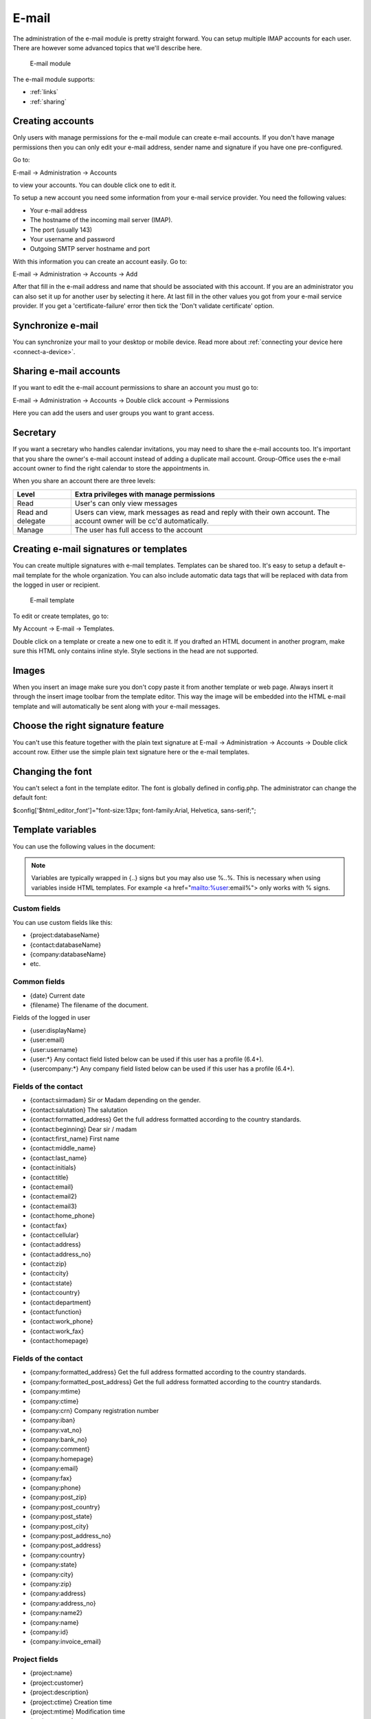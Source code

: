 E-mail
======

The administration of the e-mail module is pretty straight forward. You can 
setup multiple IMAP accounts for each user. There are however some advanced 
topics that we'll describe here.

.. figure:: /_static/using/email/email-module.png
   :width: 100%

   E-mail module

The e-mail module supports:

- :ref:`links`
- :ref:`sharing`

Creating accounts
-----------------

Only users with manage permissions for the e-mail module can create e-mail 
accounts. If you don't have manage permissions then you can only edit your 
e-mail address, sender name and signature if you have one pre-configured.

Go to:

E-mail -> Administration -> Accounts

to view your accounts. You can double click one to edit it.

To setup a new account you need some information from your e-mail service 
provider. You need the following values:

- Your e-mail address
- The hostname of the incoming mail server (IMAP).
- The port (usually 143)
- Your username and password
- Outgoing SMTP server hostname and port

With this information you can create an account easily. Go to:

E-mail -> Administration -> Accounts -> Add

After that fill in the e-mail address and name that should be associated with 
this account. If you are an administrator you can also set it up for another 
user by selecting it here. At last fill in the other values you got from your 
e-mail service provider. If you get a 'certificate-failure' error then tick 
the 'Don't validate certificate' option.

Synchronize e-mail
------------------
You can synchronize your mail to your desktop or mobile device. Read more about 
:ref:`connecting your device here <connect-a-device>`.

Sharing e-mail accounts
-----------------------

If you want to edit the e-mail account permissions to share an account you must 
go to:

E-mail -> Administration -> Accounts -> Double click account -> Permissions

Here you can add the users and user groups you want to grant access. 

Secretary
---------

If you want a secretary who handles calendar invitations, you may need to share 
the e-mail accounts too. It's important that you share the owner's e-mail 
account instead of adding a duplicate mail account. Group-Office uses the e-mail 
account owner to find the right calendar to store the appointments in.

When you share an account there are three levels:

+-------------------+---------------------------------------------------------+
| Level             | Extra privileges with manage permissions                |
+===================+=========================================================+
| Read	            | User's can only view messages                           |
+-------------------+---------------------------------------------------------+
| Read and delegate | Users can view, mark messages as read and reply with    | 
|                   | their own account. The account owner will be cc'd       |
|                   | automatically.                                          |
+-------------------+---------------------------------------------------------+
| Manage            | The user has full access to the account                 |
+-------------------+---------------------------------------------------------+

Creating e-mail signatures or templates
---------------------------------------

You can create multiple signatures with e-mail templates. Templates can be 
shared too. It's easy to setup a default e-mail template for the whole 
organization. You can also include automatic data tags that will be replaced 
with data from the logged in user or recipient. 

.. figure:: /_static/using/email/email-template.png

   E-mail template

To edit or create templates, 
go to:

My Account -> E-mail -> Templates.

Double click on a template or create a new one to edit it. If you drafted an 
HTML document in another program, make sure this HTML only contains inline style. 
Style sections in the head are not supported.

Images
------

When you insert an image make sure you don't copy paste it from another 
template or web page. Always insert it through the insert image toolbar from the 
template editor. This way the image will be embedded into the HTML e-mail 
template and will automatically be sent along with your e-mail messages.

Choose the right signature feature
----------------------------------

You can't use this feature together with the plain text signature at 
E-mail -> Administration -> Accounts -> Double click account row. Either use 
the simple plain text signature here or the e-mail templates.

Changing the font
-----------------

You can't select a font in the template editor. The font is globally defined in 
config.php. The administrator can change the default font:

$config['$html_editor_font']="font-size:13px; font-family:Arial, Helvetica, sans-serif;";

.. _template-variables:

Template variables
------------------

You can use the following values in the document:

.. note:: Variables are typically wrapped in {..} signs but you may also use %..%. This is necessary when using variables inside HTML templates. For example <a href="mailto:%user:email%"> only works with % signs.

Custom fields
`````````````

You can use custom fields like this:

- {project:databaseName}
- {contact:databaseName}
- {company:databaseName}
- etc.


Common fields
`````````````

- {date} Current date
- {filename} The filename of the document.

Fields of the logged in user

- {user:displayName}
- {user:email}
- {user:username}
- {user:\*} Any contact field listed below can be used if this user has a profile (6.4+).
- {usercompany:\*} Any company field listed below can be used if this user has a profile (6.4+).

Fields of the contact
`````````````````````

- {contact:sirmadam} Sir or Madam depending on the gender.
- {contact:salutation} The salutation
- {contact:formatted_address} Get the full address formatted according to the country standards.

- {contact:beginning} Dear sir / madam
- {contact:first_name} First name
- {contact:middle_name}
- {contact:last_name}
- {contact:initials}
- {contact:title}
- {contact:email}
- {contact:email2}
- {contact:email3}
- {contact:home_phone}
- {contact:fax}
- {contact:cellular}
- {contact:address}
- {contact:address_no}
- {contact:zip}
- {contact:city}
- {contact:state}
- {contact:country}
- {contact:department}
- {contact:function}
- {contact:work_phone}
- {contact:work_fax}
- {contact:homepage}

Fields of the contact
`````````````````````

- {company:formatted_address} Get the full address formatted according to the country standards.
- {company:formatted_post_address} Get the full address formatted according to the country standards.

- {company:mtime}
- {company:ctime}
- {company:crn} Company registration number
- {company:iban}
- {company:vat_no}
- {company:bank_no}
- {company:comment}
- {company:homepage}
- {company:email}
- {company:fax}
- {company:phone}
- {company:post_zip}
- {company:post_country}
- {company:post_state}
- {company:post_city}
- {company:post_address_no}
- {company:post_address}
- {company:country}
- {company:state}
- {company:city}
- {company:zip}
- {company:address}
- {company:address_no}
- {company:name2}
- {company:name}
- {company:id}
- {company:invoice_email}

Project fields
``````````````

- {project:name}
- {project:customer}
- {project:description}
- {project:ctime} Creation time
- {project:mtime} Modification time
- {project:status}
- {project:type}
- {project:start_time}
- {project:due_time}
- {project:units_budget}
- {project:responsibleUser:name} The manager

Example template for standard letter
````````````````````````````````````

{company:name}
{company:formatted_address}



Date:    {date}
About:   {filename}


{contact:salutation},



Best regards,


{user:displayName}


Filtering and out of office
---------------------------

With sieve support
``````````````````

To use advanced filter e-mails, your IMAP server must support ManageSieve and the 
Sieve e-mail filtering module must be installed and enabled for your account. Also 
check if the correct sieve port is set at the incoming mail advanced settings. 
The port is usually 4190 or 2000.

To edit or add e-mail filters go to:

E-mail -> administration -> Accounts -> Double click account row -> Filters

By default there are already a spam filter rule present.

.. figure:: /_static/using/email/filters-with-sieve.png
   :width: 100%

   Filters window with sieve support



Edit a filter
~~~~~~~~~~~~~

Double click on a filter set (A new window opens)

In this window you can add criteria and desired actions for the filter.

.. figure:: /_static/using/email/edit-sieve-rule.png
   :width: 100%

   Edit filter rule

Spam filter
~~~~~~~~~~~

Most e-mail servers are setup with a spam filter. We use Spamassassin on our 
hosted services. Spam filters flag messages as spam but you need a mail 
filtering rule to do something with it. Group-Office creates one by default 
but if for some reason it isn't there you can create it at:

E-mail -> Administration -> Account -> Filters.

Click on "Add" and match the settings like in this screenshot:

.. figure:: /_static/using/email/spam-filter-rule.png
   :width: 100%

   Spam filter

Whitelist
~~~~~~~~~~~

It's also possible to create a white list. Make sure this rule is sorted above
the spam filter rule klike in the screenshot above.

Click on "Add" and match the settings like in this screenshot:

.. figure:: /_static/using/email/edit-sieve-rule.png
   :width: 100%

   Whilelist filter rule

Out of office
~~~~~~~~~~~~~

Group-Office allows you to configure an out of office message easily. Go to:

E-mail -> Administration -> Accounts -> Double click your account -> Out office.

Select a period and configure a message and activate the filter.

.. figure:: /_static/using/email/out-of-office.png
   :width: 100%

   Out of office

Without sieve support
`````````````````````

When sieve is not supported. Group-Office will fallback on a simpler filtering 
system. It can only move incoming e-mails to specified folders based on the 
from, to or subject text.


.. figure:: /_static/using/email/filters-without-sieve.png
   :width: 100%

   Filters window without sieve support


Default mail client on your computer
------------------------------------

You can setup Group-Office as your default mail client on your macOS, Windows or Linux computer. So when clicking an
e-mail address in other applications Group-Office will open with the e-mail compose window.
To do this you need to install the :ref:`assistant`. When it's installed you can select it in your OS:

Windows
```````
Go to Settings -> Apps -> "Default apps" and select "Group-Office" for mail:

.. figure:: /_static/using/email/windows-10-default-apps.png
   :width: 100%

   Windows 10 default apps

macOS
`````

Go to Mail -> Preferences -> General and select "Group-Office Assistant" as default e-mail reader:

.. figure:: /_static/using/email/macos-default-mail-reader.png
   :width: 100%

   macOS default e-mail reader


Ubuntu or (other Gnome based Linux OS)
``````````````````````````````````````

Go to Settings -> Details -> "Default applications" and select "Group-Office Assistant" for mail:

.. figure:: /_static/using/email/ubuntu-default-apps.png
   :width: 100%

   Ubuntu default apps
